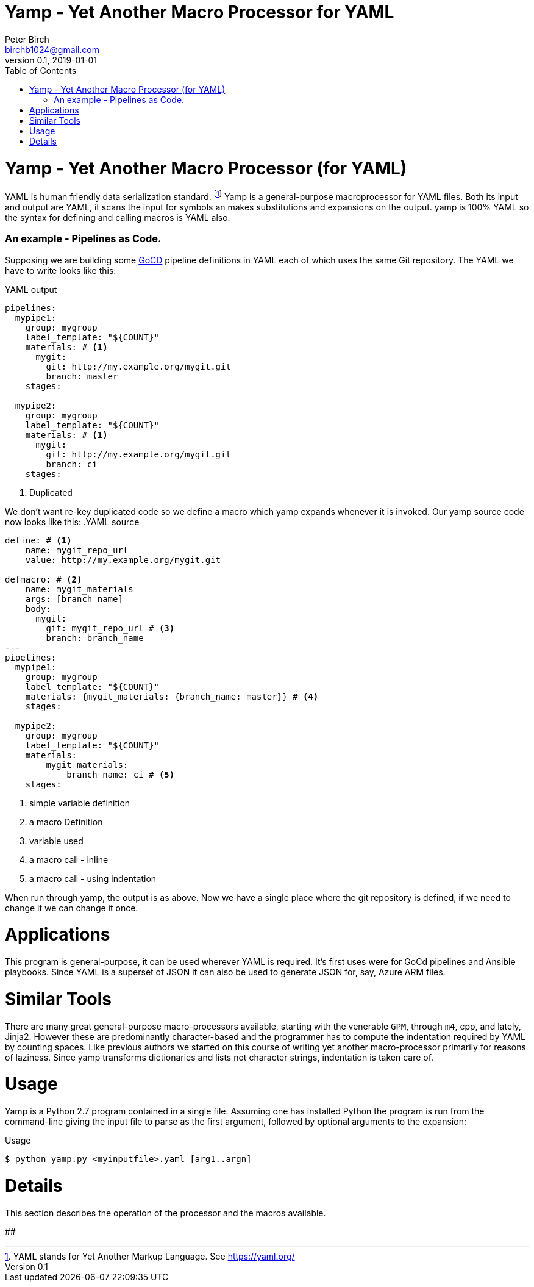 = Yamp - Yet Another Macro Processor for YAML
Peter Birch <birchb1024@gmail.com>
v0.1, 2019-01-01
:toc:
# Yamp - Yet Another Macro Processor (for YAML)

YAML is human friendly data serialization standard. footnote:[YAML stands for Yet Another Markup Language. See https://yaml.org/]  Yamp is a general-purpose macroprocessor for YAML files.  Both its input and output are YAML, it scans the input for symbols an makes substitutions and expansions on the output. yamp is 100% YAML so the syntax for defining and calling macros is YAML also.


### An example - Pipelines as Code.

Supposing we are building some https://github.com/tomzo/gocd-yaml-config-plugin[GoCD] pipeline definitions in YAML each of which uses the same Git repository.  The YAML we have to write looks like this:

.YAML output
[source,YAML]
----
pipelines:
  mypipe1: 
    group: mygroup
    label_template: "${COUNT}"
    materials: # <1>
      mygit:
        git: http://my.example.org/mygit.git
        branch: master
    stages:

  mypipe2: 
    group: mygroup
    label_template: "${COUNT}"
    materials: # <1>
      mygit:
        git: http://my.example.org/mygit.git 
        branch: ci
    stages:
----
<1> Duplicated

We don't want re-key duplicated code so we define a macro which yamp expands whenever it is invoked. Our yamp source code now looks like this:
.YAML source
[source,YAML]
----
define: # <1>
    name: mygit_repo_url
    value: http://my.example.org/mygit.git

defmacro: # <2>
    name: mygit_materials
    args: [branch_name]
    body:
      mygit:
        git: mygit_repo_url # <3>
        branch: branch_name
---
pipelines:
  mypipe1: 
    group: mygroup
    label_template: "${COUNT}"
    materials: {mygit_materials: {branch_name: master}} # <4>
    stages:

  mypipe2: 
    group: mygroup
    label_template: "${COUNT}"
    materials:
        mygit_materials: 
            branch_name: ci # <5>
    stages:
----
<1> simple variable definition
<2> a macro Definition
<3> variable used
<4> a macro call - inline
<3> a macro call - using indentation

When run through yamp, the output is as above. Now we have a single place where the git repository is defined, if we need to change it we can change it once. 

# Applications

This program is general-purpose, it can be used wherever YAML is required. It's first uses were for GoCd pipelines and Ansible playbooks. Since YAML is a superset of JSON it can also be used to generate JSON for, say, Azure ARM files.

# Similar Tools

There are many great general-purpose macro-processors available, starting with the venerable `GPM`, through `m4`, cpp, and lately, Jinja2. However these are predominantly character-based and the programmer has to compute the indentation required by YAML by counting spaces. Like previous authors we started on this course of writing yet another macro-processor primarily for reasons of laziness. Since yamp transforms dictionaries and lists not character strings, indentation is taken care of.

# Usage

Yamp is a Python 2.7 program contained in a single file. Assuming one has installed Python the program is run from the command-line giving the input file to parse as the first argument, followed by optional arguments to the expansion:

.Usage
[source,bash]
----
$ python yamp.py <myinputfile>.yaml [arg1..argn]
----

# Details

This section describes the operation of the processor and the macros available. 

##